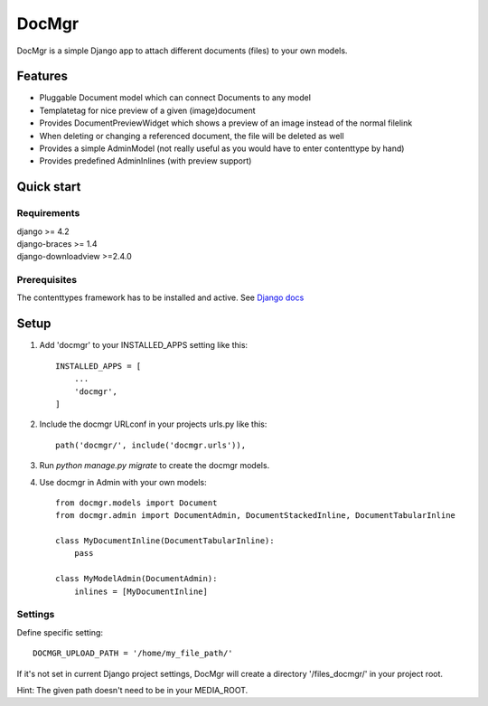 ======
DocMgr
======
DocMgr is a simple Django app to attach different documents (files) to your
own models.

Features
--------
* Pluggable Document model which can connect Documents to any model
* Templatetag for nice preview of a given (image)document
* Provides DocumentPreviewWidget which shows a preview of an image instead of
  the normal filelink
* When deleting or changing a referenced document, the file will be deleted as well
* Provides a simple AdminModel (not really useful as you would have to enter contenttype by hand)
* Provides predefined AdminInlines (with preview support)


Quick start
-----------

Requirements
############
| django >= 4.2
| django-braces >= 1.4
| django-downloadview >=2.4.0

Prerequisites
#############
The contenttypes framework has to be installed and active. See `Django docs
<https://docs.djangoproject.com/en/5.2/ref/contrib/contenttypes/>`_


Setup
-----

1. Add 'docmgr' to your INSTALLED_APPS setting like this::

    INSTALLED_APPS = [
        ...
        'docmgr',
    ]

2. Include the docmgr URLconf in your projects urls.py like this::

    path('docmgr/', include('docmgr.urls')),


3. Run `python manage.py migrate` to create the docmgr models.

4. Use docmgr in Admin with your own models::

    from docmgr.models import Document
    from docmgr.admin import DocumentAdmin, DocumentStackedInline, DocumentTabularInline

    class MyDocumentInline(DocumentTabularInline):
        pass

    class MyModelAdmin(DocumentAdmin):
        inlines = [MyDocumentInline]


Settings
########

Define specific setting: ::

  DOCMGR_UPLOAD_PATH = '/home/my_file_path/'

If it's not set in current Django project settings, DocMgr will create a
directory '/files_docmgr/' in your project root.

Hint: The given path doesn't need to be in your MEDIA_ROOT.
